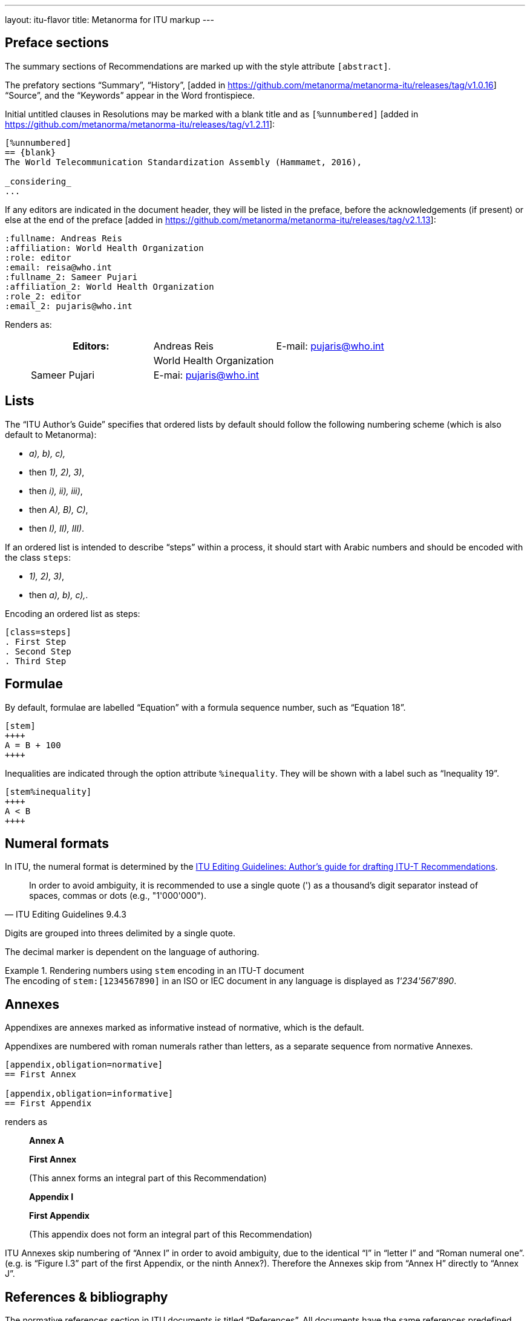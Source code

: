 ---
layout: itu-flavor
title: Metanorma for ITU markup
---

== Preface sections

The summary sections of Recommendations are marked up with the
style attribute `[abstract]`.

The prefatory sections "`Summary`",
"`History`", [added in https://github.com/metanorma/metanorma-itu/releases/tag/v1.0.16] "`Source`",
and the "`Keywords`" appear in the Word frontispiece.

Initial untitled clauses in Resolutions may be marked with a blank title and
as `[%unnumbered]` [added in https://github.com/metanorma/metanorma-itu/releases/tag/v1.2.11]:

[source,asciidoc]
----
[%unnumbered]
== {blank}
The World Telecommunication Standardization Assembly (Hammamet, 2016),

_considering_
...
----

If any editors are indicated in the document header, they will be listed
in the preface, before the acknowledgements (if present) or else at the end of
the preface  [added in https://github.com/metanorma/metanorma-itu/releases/tag/v2.1.13]:

[source,asciidoc]
----
:fullname: Andreas Reis
:affiliation: World Health Organization
:role: editor
:email: reisa@who.int
:fullname_2: Sameer Pujari
:affiliation_2: World Health Organization
:role_2: editor
:email_2: pujaris@who.int
----

Renders as:

____
|===
h|Editors:  |Andreas Reis     | E-mail: pujaris@who.int
|           |World Health Organization
|           |Sameer Pujari    | E-mai: pujaris@who.int
|           |World Health Organization
|===
____

== Lists

The "`ITU Author's Guide`" specifies that ordered lists by default
should follow the following numbering scheme (which is also default to Metanorma):

* _a), b), c),_
* then _1), 2), 3)_,
* then _i), ii), iii)_,
* then _A), B), C)_,
* then _I), II), III)_.

If an ordered list is intended to describe "`steps`" within a process,
it should start with Arabic numbers and should be encoded with the
class `steps`:

* _1), 2), 3)_,
* then _a), b), c),_.

Encoding an ordered list as steps:

[source,asciidoc]
--
[class=steps]
. First Step
. Second Step
. Third Step
--

== Formulae

By default, formulae are labelled "`Equation`" with a formula sequence number, such as "`Equation 18`".

[source,asciidoc]
--
[stem]
++++
A = B + 100
++++
--

Inequalities are indicated through the option attribute `%inequality`.
They will be shown with a label such as "`Inequality 19`".

[source,asciidoc]
--
[stem%inequality]
++++
A < B
++++
--

[[numeral-formats]]
== Numeral formats

In ITU, the numeral format is determined by the
https://www.itu.int/oth/T0A0F000004/en[ITU Editing Guidelines: Author's guide for drafting ITU-T Recommendations].

[quote,ITU Editing Guidelines 9.4.3]
In order to avoid ambiguity, it is recommended to use a single quote (') as a
thousand's digit separator instead of spaces, commas or dots
(e.g., "1'000'000").

Digits are grouped into threes delimited by a single quote.

The decimal marker is dependent on the language of authoring.

[example]
.Rendering numbers using `stem` encoding in an ITU-T document
The encoding of `stem&#x200c;:[1234567890]` in an ISO or IEC document in any language
is displayed as _1'234'567'890_.


== Annexes

Appendixes are annexes marked as informative instead of normative, which is the default.

Appendixes are numbered
with roman numerals rather than letters, as a separate sequence from normative Annexes.

[source,asciidoc]
--
[appendix,obligation=normative]
== First Annex

[appendix,obligation=informative]
== First Appendix
--

renders as

____
*Annex A*

*First Annex*

(This annex forms an integral part of this Recommendation)

*Appendix I*

*First Appendix*

(This appendix does not form an integral part of this Recommendation)
____

ITU Annexes skip numbering of "`Annex I`" in order to avoid ambiguity, due to the
identical "`I`" in "`letter I`" and "`Roman numeral one`".
(e.g. is "`Figure I.3`" part of the first Appendix, or the ninth Annex?).
Therefore the Annexes skip from "`Annex H`" directly to "`Annex J`".

== References & bibliography

The normative references section in ITU documents is titled "`References`". All documents
have the same references predefined text inserted at the start of the section, which overwrites
any text already supplied before the individual references.

Any references given in the bibliography section are expected to have user-supplied
identifiers prefixed with `b-`:

[source,asciidoc]
--
* [[[b-CMake,b-CMake]]], Kitware (2018), _CMake_. https://cmake.org/.
* [[[ISO20483,(b-ISO 20483)ISO 20483]]], _ISO 20483:2013 Cereals and cereal products -- Determination of moisture content -- Reference method_
--

ITU Supplements must be cited with the exact same abbreviation they appear as on the ITU
web site, so that their reference details can be looked up online. That abbreviation
can vary from the abbreviation used in documents: e.g. `ITU-T G Suppl. 41`,
not (as in the Editing Guidelines) `ITU-T G-Sup.41`.

In order to provide numeric tags for references, as is expected in the bibliography of common text with ISO/IEC,
use user-supplied numeric identifiers:


[source,asciidoc]
--
* [[[b-CMake,(1)b-CMake]]], Kitware (2018), _CMake_. https://cmake.org/.
* [[[ISO20483,(2)ISO 20483]]], _ISO 20483:2013 Cereals and cereal products -- Determination of moisture content -- Reference method_
--

== Definitions

=== Title

The internal terms section is recognised with the heading
"`Terms defined in this Recommendation`".

The external terms section are recognised with the heading
"`Terms defined elsewhere`".

Setting the heading attribute of a title will also allow the internal and external terms
section to be recognised [added in https://github.com/metanorma/isodoc/releases/tag/v1.2.0]:

[source,asciidoc]
----
[heading="terms defined in this recommendation"]
=== Terminoj difinitaj en ĉi tiu rekomendaĵo
----

=== Predefined text

If no text appears at the start of the clauses and subclauses in
the "`Definitions`" section, standard predefined text is provided
automatically:

* If there is a terms subclause named "`Terms defined elsewhere`", the text
  "`This Recommendation uses the following terms defined elsewhere:`"
  or "`None`" is provided, depending on whether any terms are present.

* If there is a terms subclause named "`Terms defined in this Recommendation`",
  the text "`This Recommendation defines the following terms:`" or "`None`"
  is provided, depending on whether any terms are present.

* If neither subclause appears
  (as is the case in https://www.itu.int/rec/T-REC-G.650.1/en[ITU G.650.1]),
  the text "`This Recommendation defines the following terms:`" is provided.

== Abbreviations and acronyms

"`Abbreviations and acronyms`" sections are recognized as such when:

* A section titled "`Abbreviations and acronyms`" is given as a top-level section;
* A section attribute of `[heading=Abbreviations and acronyms]` is explicitly given.

Otherwise they are treated as normal
sections [added in https://github.com/metanorma/isodoc/releases/tag/v1.2.1].

== Tables

The ITU editorial rules specifies the following formatting rules for authors:

. table header row content must be center-aligned;
. "`text`" in tables should be left-aligned;
. "`values`" in tables should be center-aligned.

In Metanorma, this is conveyed by setting the horizontal alignment on the
corresponding columns and ensuring that the header cells are centered;
e.g.

[source,asciidoc]
----
[cols="<,^,^,<", options="header"]
|===
^| Text ^| Value ^| Value ^| Text

| Table | 121 | 0.1 | Other table
|===
----

NOTE: This editorial rule is mandated by the ITU Editorial Team,
but is not described in the ITU-T Author's Guide.

Table titles and column titles are automatically 
capitalised [added in https://github.com/metanorma/isodoc/releases/tag/v2.4.3].
To prevent this, you will need to set the capitalisation of the initial word to "none", using CSS:

[source,asciidoc]
----
.[css text-transform:none]#iPod# specifications
|===
| Feature | .[css text-transform:none]#iPod# metric
|===
----

== Index

Indexes are not currently supported in Metanorma for ITU.

== Cross-references

Cross-references to clauses are rendered in lowercase: "`see clause 4.1`".

Metanorma will attempt to impose correct capitalisation for instances at
the start of blocks and sentences, but it may get it wrong.

To override such capitalisation, you can use the the flags `capital%`
or `lowercase%` as the content of the cross-reference, to force that casing on the
cross-reference [added in https://github.com/metanorma/isodoc/releases/tag/v1.0.28]:

[source,asciidoc]
----
[[cl3]]
== Clause 3

== Clause 4

See e.g. <<cl3,lowercase%>> +
<<cl3,capital%>>.
----

